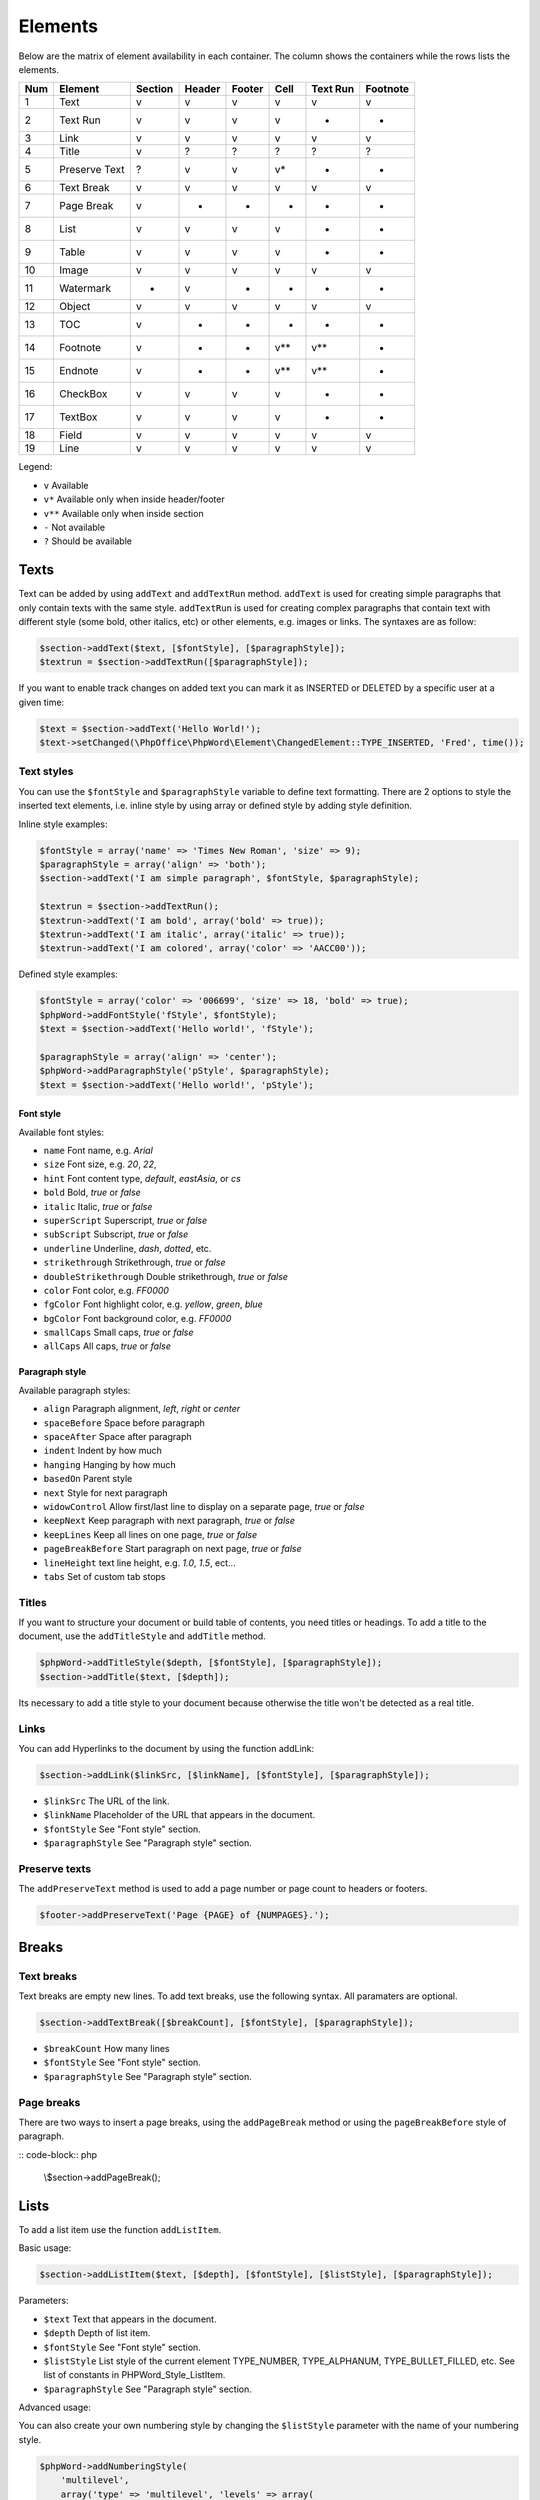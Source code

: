.. _elements:

Elements
========

Below are the matrix of element availability in each container. The
column shows the containers while the rows lists the elements.

+-------+-----------------+-----------+----------+----------+---------+------------+------------+
| Num   | Element         | Section   | Header   | Footer   | Cell    | Text Run   | Footnote   |
+=======+=================+===========+==========+==========+=========+============+============+
| 1     | Text            | v         | v        | v        | v       | v          | v          |
+-------+-----------------+-----------+----------+----------+---------+------------+------------+
| 2     | Text Run        | v         | v        | v        | v       | -          | -          |
+-------+-----------------+-----------+----------+----------+---------+------------+------------+
| 3     | Link            | v         | v        | v        | v       | v          | v          |
+-------+-----------------+-----------+----------+----------+---------+------------+------------+
| 4     | Title           | v         | ?        | ?        | ?       | ?          | ?          |
+-------+-----------------+-----------+----------+----------+---------+------------+------------+
| 5     | Preserve Text   | ?         | v        | v        | v\*     | -          | -          |
+-------+-----------------+-----------+----------+----------+---------+------------+------------+
| 6     | Text Break      | v         | v        | v        | v       | v          | v          |
+-------+-----------------+-----------+----------+----------+---------+------------+------------+
| 7     | Page Break      | v         | -        | -        | -       | -          | -          |
+-------+-----------------+-----------+----------+----------+---------+------------+------------+
| 8     | List            | v         | v        | v        | v       | -          | -          |
+-------+-----------------+-----------+----------+----------+---------+------------+------------+
| 9     | Table           | v         | v        | v        | v       | -          | -          |
+-------+-----------------+-----------+----------+----------+---------+------------+------------+
| 10    | Image           | v         | v        | v        | v       | v          | v          |
+-------+-----------------+-----------+----------+----------+---------+------------+------------+
| 11    | Watermark       | -         | v        | -        | -       | -          | -          |
+-------+-----------------+-----------+----------+----------+---------+------------+------------+
| 12    | Object          | v         | v        | v        | v       | v          | v          |
+-------+-----------------+-----------+----------+----------+---------+------------+------------+
| 13    | TOC             | v         | -        | -        | -       | -          | -          |
+-------+-----------------+-----------+----------+----------+---------+------------+------------+
| 14    | Footnote        | v         | -        | -        | v\*\*   | v\*\*      | -          |
+-------+-----------------+-----------+----------+----------+---------+------------+------------+
| 15    | Endnote         | v         | -        | -        | v\*\*   | v\*\*      | -          |
+-------+-----------------+-----------+----------+----------+---------+------------+------------+
| 16    | CheckBox        | v         | v        | v        | v       | -          | -          |
+-------+-----------------+-----------+----------+----------+---------+------------+------------+
| 17    | TextBox         | v         | v        | v        | v       | -          | -          |
+-------+-----------------+-----------+----------+----------+---------+------------+------------+
| 18    | Field           | v         | v        | v        | v       | v          | v          |
+-------+-----------------+-----------+----------+----------+---------+------------+------------+
| 19    | Line            | v         | v        | v        | v       | v          | v          |
+-------+-----------------+-----------+----------+----------+---------+------------+------------+

Legend:

-  ``v`` Available
-  ``v*`` Available only when inside header/footer
-  ``v**`` Available only when inside section
-  ``-`` Not available
-  ``?`` Should be available

Texts
-----

Text can be added by using ``addText`` and ``addTextRun`` method.
``addText`` is used for creating simple paragraphs that only contain
texts with the same style. ``addTextRun`` is used for creating complex
paragraphs that contain text with different style (some bold, other
italics, etc) or other elements, e.g. images or links. The syntaxes are
as follow:

.. code-block:: php

    $section->addText($text, [$fontStyle], [$paragraphStyle]);
    $textrun = $section->addTextRun([$paragraphStyle]);

If you want to enable track changes on added text you can mark it as INSERTED or DELETED by a specific user at a given time:

.. code-block:: php

    $text = $section->addText('Hello World!');
    $text->setChanged(\PhpOffice\PhpWord\Element\ChangedElement::TYPE_INSERTED, 'Fred', time());

Text styles
~~~~~~~~~~~

You can use the ``$fontStyle`` and ``$paragraphStyle`` variable to
define text formatting. There are 2 options to style the inserted text
elements, i.e. inline style by using array or defined style by adding
style definition.

Inline style examples:

.. code-block:: php

    $fontStyle = array('name' => 'Times New Roman', 'size' => 9);
    $paragraphStyle = array('align' => 'both');
    $section->addText('I am simple paragraph', $fontStyle, $paragraphStyle);

    $textrun = $section->addTextRun();
    $textrun->addText('I am bold', array('bold' => true));
    $textrun->addText('I am italic', array('italic' => true));
    $textrun->addText('I am colored', array('color' => 'AACC00'));

Defined style examples:

.. code-block:: php

    $fontStyle = array('color' => '006699', 'size' => 18, 'bold' => true);
    $phpWord->addFontStyle('fStyle', $fontStyle);
    $text = $section->addText('Hello world!', 'fStyle');

    $paragraphStyle = array('align' => 'center');
    $phpWord->addParagraphStyle('pStyle', $paragraphStyle);
    $text = $section->addText('Hello world!', 'pStyle');

Font style
^^^^^^^^^^

Available font styles:

-  ``name`` Font name, e.g. *Arial*
-  ``size`` Font size, e.g. *20*, *22*,
-  ``hint`` Font content type, *default*, *eastAsia*, or *cs*
-  ``bold`` Bold, *true* or *false*
-  ``italic`` Italic, *true* or *false*
-  ``superScript`` Superscript, *true* or *false*
-  ``subScript`` Subscript, *true* or *false*
-  ``underline`` Underline, *dash*, *dotted*, etc.
-  ``strikethrough`` Strikethrough, *true* or *false*
-  ``doubleStrikethrough`` Double strikethrough, *true* or *false*
-  ``color`` Font color, e.g. *FF0000*
-  ``fgColor`` Font highlight color, e.g. *yellow*, *green*, *blue*
-  ``bgColor`` Font background color, e.g. *FF0000*
-  ``smallCaps`` Small caps, *true* or *false*
-  ``allCaps`` All caps, *true* or *false*

Paragraph style
^^^^^^^^^^^^^^^

Available paragraph styles:

-  ``align`` Paragraph alignment, *left*, *right* or *center*
-  ``spaceBefore`` Space before paragraph
-  ``spaceAfter`` Space after paragraph
-  ``indent`` Indent by how much
-  ``hanging`` Hanging by how much
-  ``basedOn`` Parent style
-  ``next`` Style for next paragraph
-  ``widowControl`` Allow first/last line to display on a separate page,
   *true* or *false*
-  ``keepNext`` Keep paragraph with next paragraph, *true* or *false*
-  ``keepLines`` Keep all lines on one page, *true* or *false*
-  ``pageBreakBefore`` Start paragraph on next page, *true* or *false*
-  ``lineHeight`` text line height, e.g. *1.0*, *1.5*, ect...
-  ``tabs`` Set of custom tab stops

Titles
~~~~~~

If you want to structure your document or build table of contents, you
need titles or headings. To add a title to the document, use the
``addTitleStyle`` and ``addTitle`` method.

.. code-block:: php

    $phpWord->addTitleStyle($depth, [$fontStyle], [$paragraphStyle]);
    $section->addTitle($text, [$depth]);

Its necessary to add a title style to your document because otherwise
the title won't be detected as a real title.

Links
~~~~~

You can add Hyperlinks to the document by using the function addLink:

.. code-block:: php

    $section->addLink($linkSrc, [$linkName], [$fontStyle], [$paragraphStyle]);

-  ``$linkSrc`` The URL of the link.
-  ``$linkName`` Placeholder of the URL that appears in the document.
-  ``$fontStyle`` See "Font style" section.
-  ``$paragraphStyle`` See "Paragraph style" section.

Preserve texts
~~~~~~~~~~~~~~

The ``addPreserveText`` method is used to add a page number or page
count to headers or footers.

.. code-block:: php

    $footer->addPreserveText('Page {PAGE} of {NUMPAGES}.');

Breaks
------

Text breaks
~~~~~~~~~~~

Text breaks are empty new lines. To add text breaks, use the following
syntax. All paramaters are optional.

.. code-block:: php

    $section->addTextBreak([$breakCount], [$fontStyle], [$paragraphStyle]);

-  ``$breakCount`` How many lines
-  ``$fontStyle`` See "Font style" section.
-  ``$paragraphStyle`` See "Paragraph style" section.

Page breaks
~~~~~~~~~~~

There are two ways to insert a page breaks, using the ``addPageBreak``
method or using the ``pageBreakBefore`` style of paragraph.

:: code-block:: php

    \\$section->addPageBreak();

Lists
-----

To add a list item use the function ``addListItem``.

Basic usage:

.. code-block:: php

    $section->addListItem($text, [$depth], [$fontStyle], [$listStyle], [$paragraphStyle]);

Parameters:

-  ``$text`` Text that appears in the document.
-  ``$depth`` Depth of list item.
-  ``$fontStyle`` See "Font style" section.
-  ``$listStyle`` List style of the current element TYPE\_NUMBER,
   TYPE\_ALPHANUM, TYPE\_BULLET\_FILLED, etc. See list of constants in
   PHPWord\_Style\_ListItem.
-  ``$paragraphStyle`` See "Paragraph style" section.

Advanced usage:

You can also create your own numbering style by changing the
``$listStyle`` parameter with the name of your numbering style.

.. code-block:: php

    $phpWord->addNumberingStyle(
        'multilevel',
        array('type' => 'multilevel', 'levels' => array(
            array('format' => 'decimal', 'text' => '%1.', 'left' => 360, 'hanging' => 360, 'tabPos' => 360),
            array('format' => 'upperLetter', 'text' => '%2.', 'left' => 720, 'hanging' => 360, 'tabPos' => 720),
            )
         )
    );
    $section->addListItem('List Item I', 0, null, 'multilevel');
    $section->addListItem('List Item I.a', 1, null, 'multilevel');
    $section->addListItem('List Item I.b', 1, null, 'multilevel');
    $section->addListItem('List Item II', 0, null, 'multilevel');

Level styles:

-  ``start`` Starting value
-  ``format`` Numbering format
   bullet\|decimal\|upperRoman\|lowerRoman\|upperLetter\|lowerLetter
-  ``restart`` Restart numbering level symbol
-  ``suffix`` Content between numbering symbol and paragraph text
   tab\|space\|nothing
-  ``text`` Numbering level text e.g. %1 for nonbullet or bullet
   character
-  ``align`` Numbering symbol align left\|center\|right\|both
-  ``left`` See paragraph style
-  ``hanging`` See paragraph style
-  ``tabPos`` See paragraph style
-  ``font`` Font name
-  ``hint`` See font style

Tables
------

To add tables, rows, and cells, use the ``addTable``, ``addRow``, and
``addCell`` methods:

.. code-block:: php

    $table = $section->addTable([$tableStyle]);
    $table->addRow([$height], [$rowStyle]);
    $cell = $table->addCell($width, [$cellStyle]);

Table style can be defined with ``addTableStyle``:

.. code-block:: php

    $tableStyle = array(
        'borderColor' => '006699',
        'borderSize' => 6,
        'cellMargin' => 50
    );
    $firstRowStyle = array('bgColor' => '66BBFF');
    $phpWord->addTableStyle('myTable', $tableStyle, $firstRowStyle);
    $table = $section->addTable('myTable');

Table, row, and cell styles
~~~~~~~~~~~~~~~~~~~~~~~~~~~

Table styles:

-  ``width`` Table width in percent
-  ``bgColor`` Background color, e.g. '9966CC'
-  ``border(Top|Right|Bottom|Left)Size`` Border size in twips
-  ``border(Top|Right|Bottom|Left)Color`` Border color, e.g. '9966CC'
-  ``cellMargin(Top|Right|Bottom|Left)`` Cell margin in twips

Row styles:

-  ``tblHeader`` Repeat table row on every new page, *true* or *false*
-  ``cantSplit`` Table row cannot break across pages, *true* or *false*
-  ``exactHeight`` Row height is exact or at least

Cell styles:

-  ``width`` Cell width in twips
-  ``valign`` Vertical alignment, *top*, *center*, *both*, *bottom*
-  ``textDirection`` Direction of text
-  ``bgColor`` Background color, e.g. '9966CC'
-  ``border(Top|Right|Bottom|Left)Size`` Border size in twips
-  ``border(Top|Right|Bottom|Left)Color`` Border color, e.g. '9966CC'
-  ``gridSpan`` Number of columns spanned
-  ``vMerge`` *restart* or *continue*

Cell span
~~~~~~~~~

You can span a cell on multiple columns by using ``gridSpan`` or
multiple rows by using ``vMerge``.

.. code-block:: php

    $cell = $table->addCell(200);
    $cell->getStyle()->setGridSpan(5);

See ``Sample_09_Tables.php`` for more code sample.

Images
------

To add an image, use the ``addImage`` method to sections, headers,
footers, textruns, or table cells.

.. code-block:: php

    $section->addImage($src, [$style]);

-  source String path to a local image or URL of a remote image
-  styles Array fo styles for the image. See below.

Examples:

.. code-block:: php

    $section = $phpWord->addSection();
    $section->addImage(
        'mars.jpg',
        array(
            'width' => 100,
            'height' => 100,
            'marginTop' => -1,
            'marginLeft' => -1,
            'wrappingStyle' => 'behind'
        )
    );
    $footer = $section->addFooter();
    $footer->addImage('http://example.com/image.php');
    $textrun = $section->addTextRun();
    $textrun->addImage('http://php.net/logo.jpg');

Image styles
~~~~~~~~~~~~

Available image styles:

-  ``width`` Width in pixels
-  ``height`` Height in pixels
-  ``align`` Image alignment, *left*, *right*, or *center*
-  ``marginTop`` Top margin in inches, can be negative
-  ``marginLeft`` Left margin in inches, can be negative
-  ``wrappingStyle`` Wrapping style, *inline*, *square*, *tight*,
   *behind*, or *infront*

Watermarks
~~~~~~~~~~

To add a watermark (or page background image), your section needs a
header reference. After creating a header, you can use the
``addWatermark`` method to add a watermark.

.. code-block:: php

    $section = $phpWord->addSection();
    $header = $section->addHeader();
    $header->addWatermark('resources/_earth.jpg', array('marginTop' => 200, 'marginLeft' => 55));

Objects
-------

You can add OLE embeddings, such as Excel spreadsheets or PowerPoint
presentations to the document by using ``addObject`` method.

.. code-block:: php

    $section->addObject($src, [$style]);

Table of contents
-----------------

To add a table of contents (TOC), you can use the ``addTOC`` method.
Your TOC can only be generated if you have add at least one title (See
"Titles").

.. code-block:: php

    $section->addTOC([$fontStyle], [$tocStyle], [$minDepth], [$maxDepth]);

-  ``$fontStyle``: See font style section
-  ``$tocStyle``: See available options below
-  ``$minDepth``: Minimum depth of header to be shown. Default 1
-  ``$maxDepth``: Maximum depth of header to be shown. Default 9

Options for ``$tocStyle``:

-  ``tabLeader`` Fill type between the title text and the page number.
   Use the defined constants in PHPWord\_Style\_TOC.
-  ``tabPos`` The position of the tab where the page number appears in
   twips.
-  ``indent`` The indent factor of the titles in twips.

Footnotes & endnotes
--------------------

You can create footnotes with ``addFootnote`` and endnotes with
``addEndnote`` in texts or textruns, but it's recommended to use textrun
to have better layout. You can use ``addText``, ``addLink``,
``addTextBreak``, ``addImage``, ``addObject`` on footnotes and endnotes.

On textrun:

.. code-block:: php

    $textrun = $section->addTextRun();
    $textrun->addText('Lead text.');
    $footnote = $textrun->addFootnote();
    $footnote->addText('Footnote text can have ');
    $footnote->addLink('http://test.com', 'links');
    $footnote->addText('.');
    $footnote->addTextBreak();
    $footnote->addText('And text break.');
    $textrun->addText('Trailing text.');
    $endnote = $textrun->addEndnote();
    $endnote->addText('Endnote put at the end');

On text:

.. code-block:: php

    $section->addText('Lead text.');
    $footnote = $section->addFootnote();
    $footnote->addText('Footnote text.');

The footnote reference number will be displayed with decimal number
starting from 1. This number use ``FooterReference`` style which you can
redefine by ``addFontStyle`` method. Default value for this style is
``array('superScript' => true)``;

Checkboxes
----------

Checkbox elements can be added to sections or table cells by using
``addCheckBox``.

.. code-block:: php

    $section->addCheckBox($name, $text, [$fontStyle], [$paragraphStyle])

-  ``$name`` Name of the check box.
-  ``$text`` Text following the check box
-  ``$fontStyle`` See "Font style" section.
-  ``$paragraphStyle`` See "Paragraph style" section.

Textboxes
---------

To be completed

Fields
------

To be completed

Line
------

Line elements can be added to sections by using ``addLine``.

.. code-block:: php

    $linestyle = array('weight' => 1, 'width' => 100, 'height' => 0, 'color' => 635552);
    $section->addLine($lineStyle)

Available line style attributes:

-  ``weight`` Line width in twips
-  ``color`` Defines the color of stroke
-  ``dash`` Line types: dash, rounddot, squaredot, dashdot, longdash, longdashdot, longdashdotdot
-  ``beginArrow`` Start type of arrow: block, open, classic, diamond, oval
-  ``endArrow`` End type of arrow: block, open, classic, diamond, ovel
-  ``width`` Line-object width in pt
-  ``height`` Line-object height in pt
-  ``flip`` Flip the line element: true, false
